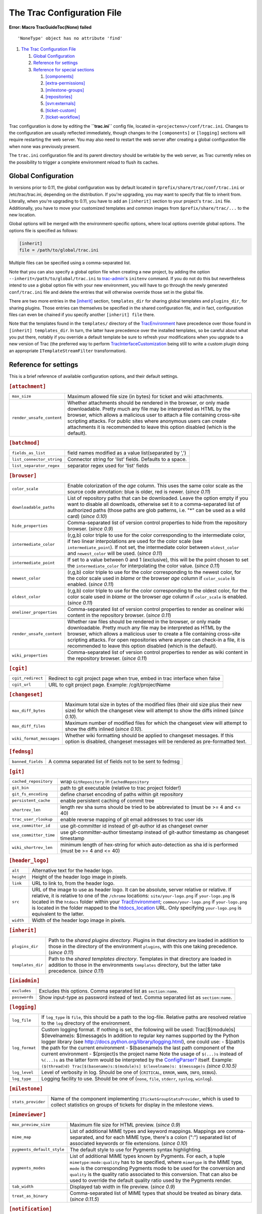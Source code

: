 The Trac Configuration File
===========================

.. raw:: html

   <div class="system-message">

**Error: Macro TracGuideToc(None) failed**
::

    'NoneType' object has no attribute 'find'

.. raw:: html

   </div>

.. raw:: html

   <div class="wiki-toc">

#. `The Trac Configuration File <#TheTracConfigurationFile>`__

   #. `Global Configuration <#GlobalConfiguration>`__
   #. `Reference for settings <#Referenceforsettings>`__
   #. `Reference for special sections <#Referenceforspecialsections>`__

      #. `[components] <#components-section>`__
      #. `[extra-permissions] <#extra-permissions-section>`__
      #. `[milestone-groups] <#milestone-groups-section>`__
      #. `[repositories] <#repositories-section>`__
      #. `[svn:externals] <#svn:externals-section>`__
      #. `[ticket-custom] <#ticket-custom-section>`__
      #. `[ticket-workflow] <#ticket-workflow-section>`__

.. raw:: html

   </div>

Trac configuration is done by editing the **``trac.ini``** config file,
located in ``<projectenv>/conf/trac.ini``. Changes to the configuration
are usually reflected immediately, though changes to the
``[components]`` or ``[logging]`` sections will require restarting the
web server. You may also need to restart the web server after creating a
global configuration file when none was previously present.

The ``trac.ini`` configuration file and its parent directory should be
writable by the web server, as Trac currently relies on the possibility
to trigger a complete environment reload to flush its caches.

Global Configuration
--------------------

In versions prior to 0.11, the global configuration was by default
located in ``$prefix/share/trac/conf/trac.ini`` or /etc/trac/trac.ini,
depending on the distribution. If you're upgrading, you may want to
specify that file to inherit from. Literally, when you're upgrading to
0.11, you have to add an ``[inherit]`` section to your project's
``trac.ini`` file. Additionally, you have to move your customized
templates and common images from ``$prefix/share/trac/...`` to the new
location.

Global options will be merged with the environment-specific options,
where local options override global options. The options file is
specified as follows:

.. code:: wiki

    [inherit]
    file = /path/to/global/trac.ini

Multiple files can be specified using a comma-separated list.

Note that you can also specify a global option file when creating a new
project, by adding the option ``--inherit=/path/to/global/trac.ini`` to
`trac-admin <https://docs.pagure.org/sssd-test2/TracAdmin.html#initenv>`__'s
``initenv`` command. If you do not do this but nevertheless intend to
use a global option file with your new environment, you will have to go
through the newly generated ``conf/trac.ini`` file and delete the
entries that will otherwise override those set in the global file.

There are two more entries in the
`[inherit] <https://fedorahosted.org/sssd#inherit-section>`__ section,
``templates_dir`` for sharing global templates and ``plugins_dir``, for
sharing plugins. Those entries can themselves be specified in the shared
configuration file, and in fact, configuration files can even be chained
if you specify another ``[inherit] file`` there.

Note that the templates found in the ``templates/`` directory of the
`TracEnvironment <https://docs.pagure.org/sssd-test2/TracEnvironment.html>`__
have precedence over those found in ``[inherit] templates_dir``. In
turn, the latter have precedence over the installed templates, so be
careful about what you put there, notably if you override a default
template be sure to refresh your modifications when you upgrade to a new
version of Trac (the preferred way to perform
`TracInterfaceCustomization <https://docs.pagure.org/sssd-test2/TracInterfaceCustomization.html>`__
being still to write a custom plugin doing an appropriate
``ITemplateStreamFilter`` transformation).

Reference for settings
----------------------

This is a brief reference of available configuration options, and their
default settings.

.. raw:: html

   <div class="tracini">

.. rubric:: ``[attachment]``
   :name: attachment-section

+-----------------------------+-----------------------------------------------------------------------------------------------------------------------------------------------------------------------------------------------------------------------------------------------------------------------------------------------------------------------------------------------------------------------------------+
| ``max_size``                | Maximum allowed file size (in bytes) for ticket and wiki attachments.                                                                                                                                                                                                                                                                                                             |
+-----------------------------+-----------------------------------------------------------------------------------------------------------------------------------------------------------------------------------------------------------------------------------------------------------------------------------------------------------------------------------------------------------------------------------+
| ``render_unsafe_content``   | Whether attachments should be rendered in the browser, or only made downloadable. Pretty much any file may be interpreted as HTML by the browser, which allows a malicious user to attach a file containing cross-site scripting attacks. For public sites where anonymous users can create attachments it is recommended to leave this option disabled (which is the default).   |
+-----------------------------+-----------------------------------------------------------------------------------------------------------------------------------------------------------------------------------------------------------------------------------------------------------------------------------------------------------------------------------------------------------------------------------+

.. rubric:: ``[batchmod]``
   :name: batchmod-section

+-----------------------------+------------------------------------------------------------+
| ``fields_as_list``          | field names modified as a value list(separated by ',')     |
+-----------------------------+------------------------------------------------------------+
| ``list_connector_string``   | Connector string for 'list' fields. Defaults to a space.   |
+-----------------------------+------------------------------------------------------------+
| ``list_separator_regex``    | separator regex used for 'list' fields                     |
+-----------------------------+------------------------------------------------------------+

.. rubric:: ``[browser]``
   :name: browser-section

+-----------------------------+---------------------------------------------------------------------------------------------------------------------------------------------------------------------------------------------------------------------------------------------------------------------------------------------------------------------------------------------------------------------------+
| ``color_scale``             | Enable colorization of the *age* column. This uses the same color scale as the source code annotation: blue is older, red is newer. (*since 0.11*)                                                                                                                                                                                                                        |
+-----------------------------+---------------------------------------------------------------------------------------------------------------------------------------------------------------------------------------------------------------------------------------------------------------------------------------------------------------------------------------------------------------------------+
| ``downloadable_paths``      | List of repository paths that can be downloaded. Leave the option empty if you want to disable all downloads, otherwise set it to a comma-separated list of authorized paths (those paths are glob patterns, i.e. "\*" can be used as a wild card) (*since 0.10*)                                                                                                         |
+-----------------------------+---------------------------------------------------------------------------------------------------------------------------------------------------------------------------------------------------------------------------------------------------------------------------------------------------------------------------------------------------------------------------+
| ``hide_properties``         | Comma-separated list of version control properties to hide from the repository browser. (*since 0.9*)                                                                                                                                                                                                                                                                     |
+-----------------------------+---------------------------------------------------------------------------------------------------------------------------------------------------------------------------------------------------------------------------------------------------------------------------------------------------------------------------------------------------------------------------+
| ``intermediate_color``      | (r,g,b) color triple to use for the color corresponding to the intermediate color, if two linear interpolations are used for the color scale (see ``intermediate_point``). If not set, the intermediate color between ``oldest_color`` and ``newest_color`` will be used. (*since 0.11*)                                                                                  |
+-----------------------------+---------------------------------------------------------------------------------------------------------------------------------------------------------------------------------------------------------------------------------------------------------------------------------------------------------------------------------------------------------------------------+
| ``intermediate_point``      | If set to a value between 0 and 1 (exclusive), this will be the point chosen to set the ``intermediate_color`` for interpolating the color value. (*since 0.11*)                                                                                                                                                                                                          |
+-----------------------------+---------------------------------------------------------------------------------------------------------------------------------------------------------------------------------------------------------------------------------------------------------------------------------------------------------------------------------------------------------------------------+
| ``newest_color``            | (r,g,b) color triple to use for the color corresponding to the newest color, for the color scale used in *blame* or the browser *age* column if ``color_scale`` is enabled. (*since 0.11*)                                                                                                                                                                                |
+-----------------------------+---------------------------------------------------------------------------------------------------------------------------------------------------------------------------------------------------------------------------------------------------------------------------------------------------------------------------------------------------------------------------+
| ``oldest_color``            | (r,g,b) color triple to use for the color corresponding to the oldest color, for the color scale used in *blame* or the browser *age* column if ``color_scale`` is enabled. (*since 0.11*)                                                                                                                                                                                |
+-----------------------------+---------------------------------------------------------------------------------------------------------------------------------------------------------------------------------------------------------------------------------------------------------------------------------------------------------------------------------------------------------------------------+
| ``oneliner_properties``     | Comma-separated list of version control properties to render as oneliner wiki content in the repository browser. (*since 0.11*)                                                                                                                                                                                                                                           |
+-----------------------------+---------------------------------------------------------------------------------------------------------------------------------------------------------------------------------------------------------------------------------------------------------------------------------------------------------------------------------------------------------------------------+
| ``render_unsafe_content``   | Whether raw files should be rendered in the browser, or only made downloadable. Pretty much any file may be interpreted as HTML by the browser, which allows a malicious user to create a file containing cross-site scripting attacks. For open repositories where anyone can check-in a file, it is recommended to leave this option disabled (which is the default).   |
+-----------------------------+---------------------------------------------------------------------------------------------------------------------------------------------------------------------------------------------------------------------------------------------------------------------------------------------------------------------------------------------------------------------------+
| ``wiki_properties``         | Comma-separated list of version control properties to render as wiki content in the repository browser. (*since 0.11*)                                                                                                                                                                                                                                                    |
+-----------------------------+---------------------------------------------------------------------------------------------------------------------------------------------------------------------------------------------------------------------------------------------------------------------------------------------------------------------------------------------------------------------------+

.. rubric:: ``[cgit]``
   :name: cgit-section

+---------------------+-------------------------------------------------------------------------------+
| ``cgit_redirect``   | Redirect to cgit project page when true, embed in trac interface when false   |
+---------------------+-------------------------------------------------------------------------------+
| ``cgit_url``        | URL to cgit project page. Example: /cgit/projectName                          |
+---------------------+-------------------------------------------------------------------------------+

.. rubric:: ``[changeset]``
   :name: changeset-section

+----------------------------+------------------------------------------------------------------------------------------------------------------------------------------------------------------------------+
| ``max_diff_bytes``         | Maximum total size in bytes of the modified files (their old size plus their new size) for which the changeset view will attempt to show the diffs inlined (*since 0.10*).   |
+----------------------------+------------------------------------------------------------------------------------------------------------------------------------------------------------------------------+
| ``max_diff_files``         | Maximum number of modified files for which the changeset view will attempt to show the diffs inlined (*since 0.10*).                                                         |
+----------------------------+------------------------------------------------------------------------------------------------------------------------------------------------------------------------------+
| ``wiki_format_messages``   | Whether wiki formatting should be applied to changeset messages. If this option is disabled, changeset messages will be rendered as pre-formatted text.                      |
+----------------------------+------------------------------------------------------------------------------------------------------------------------------------------------------------------------------+

.. rubric:: ``[fedmsg]``
   :name: fedmsg-section

+---------------------+-------------------------------------------------------------+
| ``banned_fields``   | A comma separated list of fields not to be sent to fedmsg   |
+---------------------+-------------------------------------------------------------+

.. rubric:: ``[git]``
   :name: git-section

+--------------------------+---------------------------------------------------------------------------------------------------------+
| ``cached_repository``    | wrap ``GitRepository`` in ``CachedRepository``                                                          |
+--------------------------+---------------------------------------------------------------------------------------------------------+
| ``git_bin``              | path to git executable (relative to trac project folder!)                                               |
+--------------------------+---------------------------------------------------------------------------------------------------------+
| ``git_fs_encoding``      | define charset encoding of paths within git repository                                                  |
+--------------------------+---------------------------------------------------------------------------------------------------------+
| ``persistent_cache``     | enable persistent caching of commit tree                                                                |
+--------------------------+---------------------------------------------------------------------------------------------------------+
| ``shortrev_len``         | length rev sha sums should be tried to be abbreviated to (must be >= 4 and <= 40)                       |
+--------------------------+---------------------------------------------------------------------------------------------------------+
| ``trac_user_rlookup``    | enable reverse mapping of git email addresses to trac user ids                                          |
+--------------------------+---------------------------------------------------------------------------------------------------------+
| ``use_committer_id``     | use git-committer id instead of git-author id as changeset owner                                        |
+--------------------------+---------------------------------------------------------------------------------------------------------+
| ``use_committer_time``   | use git-committer-author timestamp instead of git-author timestamp as changeset timestamp               |
+--------------------------+---------------------------------------------------------------------------------------------------------+
| ``wiki_shortrev_len``    | minimum length of hex-string for which auto-detection as sha id is performed (must be >= 4 and <= 40)   |
+--------------------------+---------------------------------------------------------------------------------------------------------+

.. rubric:: ``[header_logo]``
   :name: header_logo-section

+--------------+-------------------------------------------------------------------------------------------------------------------------------------------------------------------------------------------------------------------------------------------------------------------------------------------------------------------------------------------------------------------------------------------------------------------------------------------------------------------------------------------------------------------------------------------------------------------+
| ``alt``      | Alternative text for the header logo.                                                                                                                                                                                                                                                                                                                                                                                                                                                                                                                             |
+--------------+-------------------------------------------------------------------------------------------------------------------------------------------------------------------------------------------------------------------------------------------------------------------------------------------------------------------------------------------------------------------------------------------------------------------------------------------------------------------------------------------------------------------------------------------------------------------+
| ``height``   | Height of the header logo image in pixels.                                                                                                                                                                                                                                                                                                                                                                                                                                                                                                                        |
+--------------+-------------------------------------------------------------------------------------------------------------------------------------------------------------------------------------------------------------------------------------------------------------------------------------------------------------------------------------------------------------------------------------------------------------------------------------------------------------------------------------------------------------------------------------------------------------------+
| ``link``     | URL to link to, from the header logo.                                                                                                                                                                                                                                                                                                                                                                                                                                                                                                                             |
+--------------+-------------------------------------------------------------------------------------------------------------------------------------------------------------------------------------------------------------------------------------------------------------------------------------------------------------------------------------------------------------------------------------------------------------------------------------------------------------------------------------------------------------------------------------------------------------------+
| ``src``      | URL of the image to use as header logo. It can be absolute, server relative or relative. If relative, it is relative to one of the ``/chrome`` locations: ``site/your-logo.png`` if ``your-logo.png`` is located in the ``htdocs`` folder within your `TracEnvironment <https://docs.pagure.org/sssd-test2/TracEnvironment.html>`__; ``common/your-logo.png`` if ``your-logo.png`` is located in the folder mapped to the `htdocs\_location <https://fedorahosted.org/sssd#trac-section>`__ URL. Only specifying ``your-logo.png`` is equivalent to the latter.   |
+--------------+-------------------------------------------------------------------------------------------------------------------------------------------------------------------------------------------------------------------------------------------------------------------------------------------------------------------------------------------------------------------------------------------------------------------------------------------------------------------------------------------------------------------------------------------------------------------+
| ``width``    | Width of the header logo image in pixels.                                                                                                                                                                                                                                                                                                                                                                                                                                                                                                                         |
+--------------+-------------------------------------------------------------------------------------------------------------------------------------------------------------------------------------------------------------------------------------------------------------------------------------------------------------------------------------------------------------------------------------------------------------------------------------------------------------------------------------------------------------------------------------------------------------------+

.. rubric:: ``[inherit]``
   :name: inherit-section

+---------------------+------------------------------------------------------------------------------------------------------------------------------------------------------------------------------------------------------+
| ``plugins_dir``     | Path to the *shared plugins directory*. Plugins in that directory are loaded in addition to those in the directory of the environment ``plugins``, with this one taking precedence. (*since 0.11*)   |
+---------------------+------------------------------------------------------------------------------------------------------------------------------------------------------------------------------------------------------+
| ``templates_dir``   | Path to the *shared templates directory*. Templates in that directory are loaded in addition to those in the environments ``templates`` directory, but the latter take precedence. (*since 0.11*)    |
+---------------------+------------------------------------------------------------------------------------------------------------------------------------------------------------------------------------------------------+

.. rubric:: ``[iniadmin]``
   :name: iniadmin-section

+-----------------+------------------------------------------------------------------------------------------+
| ``excludes``    | Excludes this options. Comma separated list as ``section:name``.                         |
+-----------------+------------------------------------------------------------------------------------------+
| ``passwords``   | Show input-type as password instead of text. Comma separated list as ``section:name``.   |
+-----------------+------------------------------------------------------------------------------------------+

.. rubric:: ``[logging]``
   :name: logging-section

+------------------+------------------------------------------------------------------------------------------------------------------------------------------------------------------------------------------------------------------------------------------------------------------------------------------------------------------------------------------------------------------------------------------------------------------------------------------------------------------------------------------------------------------------------------------------------------------------------------------------------------------------------------------------------------------------------------------------------------------------------------------------------------+
| ``log_file``     | If ``log_type`` is ``file``, this should be a path to the log-file. Relative paths are resolved relative to the ``log`` directory of the environment.                                                                                                                                                                                                                                                                                                                                                                                                                                                                                                                                                                                                      |
+------------------+------------------------------------------------------------------------------------------------------------------------------------------------------------------------------------------------------------------------------------------------------------------------------------------------------------------------------------------------------------------------------------------------------------------------------------------------------------------------------------------------------------------------------------------------------------------------------------------------------------------------------------------------------------------------------------------------------------------------------------------------------------+
| ``log_format``   | Custom logging format. If nothing is set, the following will be used: Trac[$(module)s] $(levelname)s: $(message)s In addition to regular key names supported by the Python logger library (see `​http://docs.python.org/library/logging.html <http://docs.python.org/library/logging.html>`__), one could use: - $(path)s the path for the current environment - $(basename)s the last path component of the current environment - $(project)s the project name Note the usage of ``$(...)s`` instead of ``%(...)s`` as the latter form would be interpreted by the `ConfigParser? <https://docs.pagure.org/sssd-test2/ConfigParser.html>`__ itself. Example: ``($(thread)d) Trac[$(basename)s:$(module)s] $(levelname)s: $(message)s`` *(since 0.10.5)*   |
+------------------+------------------------------------------------------------------------------------------------------------------------------------------------------------------------------------------------------------------------------------------------------------------------------------------------------------------------------------------------------------------------------------------------------------------------------------------------------------------------------------------------------------------------------------------------------------------------------------------------------------------------------------------------------------------------------------------------------------------------------------------------------------+
| ``log_level``    | Level of verbosity in log. Should be one of (``CRITICAL``, ``ERROR``, ``WARN``, ``INFO``, ``DEBUG``).                                                                                                                                                                                                                                                                                                                                                                                                                                                                                                                                                                                                                                                      |
+------------------+------------------------------------------------------------------------------------------------------------------------------------------------------------------------------------------------------------------------------------------------------------------------------------------------------------------------------------------------------------------------------------------------------------------------------------------------------------------------------------------------------------------------------------------------------------------------------------------------------------------------------------------------------------------------------------------------------------------------------------------------------------+
| ``log_type``     | Logging facility to use. Should be one of (``none``, ``file``, ``stderr``, ``syslog``, ``winlog``).                                                                                                                                                                                                                                                                                                                                                                                                                                                                                                                                                                                                                                                        |
+------------------+------------------------------------------------------------------------------------------------------------------------------------------------------------------------------------------------------------------------------------------------------------------------------------------------------------------------------------------------------------------------------------------------------------------------------------------------------------------------------------------------------------------------------------------------------------------------------------------------------------------------------------------------------------------------------------------------------------------------------------------------------------+

.. rubric:: ``[milestone]``
   :name: milestone-section

+----------------------+------------------------------------------------------------------------------------------------------------------------------------------------------------------+
| ``stats_provider``   | Name of the component implementing ``ITicketGroupStatsProvider``, which is used to collect statistics on groups of tickets for display in the milestone views.   |
+----------------------+------------------------------------------------------------------------------------------------------------------------------------------------------------------+

.. rubric:: ``[mimeviewer]``
   :name: mimeviewer-section

+------------------------------+-------------------------------------------------------------------------------------------------------------------------------------------------------------------------------------------------------------------------------------------------------------------------------------------------------------------------------------------------------------------------------------------------+
| ``max_preview_size``         | Maximum file size for HTML preview. (*since 0.9*)                                                                                                                                                                                                                                                                                                                                               |
+------------------------------+-------------------------------------------------------------------------------------------------------------------------------------------------------------------------------------------------------------------------------------------------------------------------------------------------------------------------------------------------------------------------------------------------+
| ``mime_map``                 | List of additional MIME types and keyword mappings. Mappings are comma-separated, and for each MIME type, there's a colon (":") separated list of associated keywords or file extensions. (*since 0.10*)                                                                                                                                                                                        |
+------------------------------+-------------------------------------------------------------------------------------------------------------------------------------------------------------------------------------------------------------------------------------------------------------------------------------------------------------------------------------------------------------------------------------------------+
| ``pygments_default_style``   | The default style to use for Pygments syntax highlighting.                                                                                                                                                                                                                                                                                                                                      |
+------------------------------+-------------------------------------------------------------------------------------------------------------------------------------------------------------------------------------------------------------------------------------------------------------------------------------------------------------------------------------------------------------------------------------------------+
| ``pygments_modes``           | List of additional MIME types known by Pygments. For each, a tuple ``mimetype:mode:quality`` has to be specified, where ``mimetype`` is the MIME type, ``mode`` is the corresponding Pygments mode to be used for the conversion and ``quality`` is the quality ratio associated to this conversion. That can also be used to override the default quality ratio used by the Pygments render.   |
+------------------------------+-------------------------------------------------------------------------------------------------------------------------------------------------------------------------------------------------------------------------------------------------------------------------------------------------------------------------------------------------------------------------------------------------+
| ``tab_width``                | Displayed tab width in file preview. (*since 0.9*)                                                                                                                                                                                                                                                                                                                                              |
+------------------------------+-------------------------------------------------------------------------------------------------------------------------------------------------------------------------------------------------------------------------------------------------------------------------------------------------------------------------------------------------------------------------------------------------+
| ``treat_as_binary``          | Comma-separated list of MIME types that should be treated as binary data. (*since 0.11.5*)                                                                                                                                                                                                                                                                                                      |
+------------------------------+-------------------------------------------------------------------------------------------------------------------------------------------------------------------------------------------------------------------------------------------------------------------------------------------------------------------------------------------------------------------------------------------------+

.. rubric:: ``[notification]``
   :name: notification-section

+-------------------------------+-----------------------------------------------------------------------------------------------------------------------------------------------------------------------------------------------------------------------------------------------------------------------------------------------------------------+
| ``admit_domains``             | Comma-separated list of domains that should be considered as valid for email addresses (such as localdomain).                                                                                                                                                                                                   |
+-------------------------------+-----------------------------------------------------------------------------------------------------------------------------------------------------------------------------------------------------------------------------------------------------------------------------------------------------------------+
| ``always_notify_owner``       | Always send notifications to the ticket owner (*since 0.9*).                                                                                                                                                                                                                                                    |
+-------------------------------+-----------------------------------------------------------------------------------------------------------------------------------------------------------------------------------------------------------------------------------------------------------------------------------------------------------------+
| ``always_notify_reporter``    | Always send notifications to any address in the *reporter* field.                                                                                                                                                                                                                                               |
+-------------------------------+-----------------------------------------------------------------------------------------------------------------------------------------------------------------------------------------------------------------------------------------------------------------------------------------------------------------+
| ``always_notify_updater``     | Always send notifications to the person who causes the ticket property change and to any previous updater of that ticket.                                                                                                                                                                                       |
+-------------------------------+-----------------------------------------------------------------------------------------------------------------------------------------------------------------------------------------------------------------------------------------------------------------------------------------------------------------+
| ``ambiguous_char_width``      | Which width of ambiguous characters (e.g. 'single' or 'double') should be used in the table of notification mail. If 'single', the same width as characters in US-ASCII. This is expected by most users. If 'double', twice the width of US-ASCII characters. This is expected by CJK users. *(since 0.12.2)*   |
+-------------------------------+-----------------------------------------------------------------------------------------------------------------------------------------------------------------------------------------------------------------------------------------------------------------------------------------------------------------+
| ``email_sender``              | Name of the component implementing ``IEmailSender``. This component is used by the notification system to send emails. Trac currently provides ``SmtpEmailSender`` for connecting to an SMTP server, and ``SendmailEmailSender`` for running a ``sendmail``-compatible executable. (*since 0.12*)               |
+-------------------------------+-----------------------------------------------------------------------------------------------------------------------------------------------------------------------------------------------------------------------------------------------------------------------------------------------------------------+
| ``ignore_domains``            | Comma-separated list of domains that should not be considered part of email addresses (for usernames with Kerberos domains).                                                                                                                                                                                    |
+-------------------------------+-----------------------------------------------------------------------------------------------------------------------------------------------------------------------------------------------------------------------------------------------------------------------------------------------------------------+
| ``mime_encoding``             | Specifies the MIME encoding scheme for emails. Valid options are 'base64' for Base64 encoding, 'qp' for Quoted-Printable, and 'none' for no encoding, in which case mails will be sent as 7bit if the content is all ASCII, or 8bit otherwise. (*since 0.10*)                                                   |
+-------------------------------+-----------------------------------------------------------------------------------------------------------------------------------------------------------------------------------------------------------------------------------------------------------------------------------------------------------------+
| ``sendmail_path``             | Path to the sendmail executable. The sendmail program must accept the ``-i`` and ``-f`` options. (*since 0.12*)                                                                                                                                                                                                 |
+-------------------------------+-----------------------------------------------------------------------------------------------------------------------------------------------------------------------------------------------------------------------------------------------------------------------------------------------------------------+
| ``smtp_always_bcc``           | Email address(es) to always send notifications to, addresses do not appear publicly (Bcc:). (*since 0.10*).                                                                                                                                                                                                     |
+-------------------------------+-----------------------------------------------------------------------------------------------------------------------------------------------------------------------------------------------------------------------------------------------------------------------------------------------------------------+
| ``smtp_always_cc``            | Email address(es) to always send notifications to, addresses can be seen by all recipients (Cc:).                                                                                                                                                                                                               |
+-------------------------------+-----------------------------------------------------------------------------------------------------------------------------------------------------------------------------------------------------------------------------------------------------------------------------------------------------------------+
| ``smtp_default_domain``       | Default host/domain to append to address that do not specify one.                                                                                                                                                                                                                                               |
+-------------------------------+-----------------------------------------------------------------------------------------------------------------------------------------------------------------------------------------------------------------------------------------------------------------------------------------------------------------+
| ``smtp_enabled``              | Enable email notification.                                                                                                                                                                                                                                                                                      |
+-------------------------------+-----------------------------------------------------------------------------------------------------------------------------------------------------------------------------------------------------------------------------------------------------------------------------------------------------------------+
| ``smtp_from``                 | Sender address to use in notification emails.                                                                                                                                                                                                                                                                   |
+-------------------------------+-----------------------------------------------------------------------------------------------------------------------------------------------------------------------------------------------------------------------------------------------------------------------------------------------------------------+
| ``smtp_from_name``            | Sender name to use in notification emails.                                                                                                                                                                                                                                                                      |
+-------------------------------+-----------------------------------------------------------------------------------------------------------------------------------------------------------------------------------------------------------------------------------------------------------------------------------------------------------------+
| ``smtp_password``             | Password for SMTP server. (*since 0.9*)                                                                                                                                                                                                                                                                         |
+-------------------------------+-----------------------------------------------------------------------------------------------------------------------------------------------------------------------------------------------------------------------------------------------------------------------------------------------------------------+
| ``smtp_port``                 | SMTP server port to use for email notification.                                                                                                                                                                                                                                                                 |
+-------------------------------+-----------------------------------------------------------------------------------------------------------------------------------------------------------------------------------------------------------------------------------------------------------------------------------------------------------------+
| ``smtp_replyto``              | Reply-To address to use in notification emails.                                                                                                                                                                                                                                                                 |
+-------------------------------+-----------------------------------------------------------------------------------------------------------------------------------------------------------------------------------------------------------------------------------------------------------------------------------------------------------------+
| ``smtp_server``               | SMTP server hostname to use for email notifications.                                                                                                                                                                                                                                                            |
+-------------------------------+-----------------------------------------------------------------------------------------------------------------------------------------------------------------------------------------------------------------------------------------------------------------------------------------------------------------+
| ``smtp_subject_prefix``       | Text to prepend to subject line of notification emails. If the setting is not defined, then the [$project\_name] prefix. If no prefix is desired, then specifying an empty option will disable it. (*since 0.10.1*).                                                                                            |
+-------------------------------+-----------------------------------------------------------------------------------------------------------------------------------------------------------------------------------------------------------------------------------------------------------------------------------------------------------------+
| ``smtp_user``                 | Username for SMTP server. (*since 0.9*)                                                                                                                                                                                                                                                                         |
+-------------------------------+-----------------------------------------------------------------------------------------------------------------------------------------------------------------------------------------------------------------------------------------------------------------------------------------------------------------+
| ``ticket_subject_template``   | A Genshi text template snippet used to get the notification subject. By default, the subject template is ``$prefix #$ticket.id: $summary``. ``$prefix`` being the value of the ``smtp_subject_prefix`` option. *(since 0.11)*                                                                                   |
+-------------------------------+-----------------------------------------------------------------------------------------------------------------------------------------------------------------------------------------------------------------------------------------------------------------------------------------------------------------+
| ``use_public_cc``             | Recipients can see email addresses of other CC'ed recipients. If this option is disabled (the default), recipients are put on BCC. (*since 0.10*)                                                                                                                                                               |
+-------------------------------+-----------------------------------------------------------------------------------------------------------------------------------------------------------------------------------------------------------------------------------------------------------------------------------------------------------------+
| ``use_short_addr``            | Permit email address without a host/domain (i.e. username only). The SMTP server should accept those addresses, and either append a FQDN or use local delivery. (*since 0.10*)                                                                                                                                  |
+-------------------------------+-----------------------------------------------------------------------------------------------------------------------------------------------------------------------------------------------------------------------------------------------------------------------------------------------------------------+
| ``use_tls``                   | Use SSL/TLS to send notifications over SMTP. (*since 0.10*)                                                                                                                                                                                                                                                     |
+-------------------------------+-----------------------------------------------------------------------------------------------------------------------------------------------------------------------------------------------------------------------------------------------------------------------------------------------------------------+

.. rubric:: ``[openid]``
   :name: openid-section

+--------------------------------+-------------------------------------------------------------------------------------------------------------------------------------------------------------------------------------------------------------------------------------------------------------------------------------------------------------------------------------------------------------------------------------------------------------------------------------------------------+
| ``absolute_trust_root``        | Whether we should use absolute trust root or by project.                                                                                                                                                                                                                                                                                                                                                                                              |
+--------------------------------+-------------------------------------------------------------------------------------------------------------------------------------------------------------------------------------------------------------------------------------------------------------------------------------------------------------------------------------------------------------------------------------------------------------------------------------------------------+
| ``black_list``                 | Comma separated list of denied `OpenId? <https://docs.pagure.org/sssd-test2/OpenId.html>`__ addresses.                                                                                                                                                                                                                                                                                                                                                |
+--------------------------------+-------------------------------------------------------------------------------------------------------------------------------------------------------------------------------------------------------------------------------------------------------------------------------------------------------------------------------------------------------------------------------------------------------------------------------------------------------+
| ``check_list``                 | JSON service for openid check.                                                                                                                                                                                                                                                                                                                                                                                                                        |
+--------------------------------+-------------------------------------------------------------------------------------------------------------------------------------------------------------------------------------------------------------------------------------------------------------------------------------------------------------------------------------------------------------------------------------------------------------------------------------------------------+
| ``check_list_key``             | Key for openid Service.                                                                                                                                                                                                                                                                                                                                                                                                                               |
+--------------------------------+-------------------------------------------------------------------------------------------------------------------------------------------------------------------------------------------------------------------------------------------------------------------------------------------------------------------------------------------------------------------------------------------------------------------------------------------------------+
| ``check_list_username``        | Username for openid Service.                                                                                                                                                                                                                                                                                                                                                                                                                          |
+--------------------------------+-------------------------------------------------------------------------------------------------------------------------------------------------------------------------------------------------------------------------------------------------------------------------------------------------------------------------------------------------------------------------------------------------------------------------------------------------------+
| ``combined_username``          | Username will be written as username\_in\_remote\_system <openid\_url>.                                                                                                                                                                                                                                                                                                                                                                               |
+--------------------------------+-------------------------------------------------------------------------------------------------------------------------------------------------------------------------------------------------------------------------------------------------------------------------------------------------------------------------------------------------------------------------------------------------------------------------------------------------------+
| ``custom_provider_image``      | Custom `OpenId? <https://docs.pagure.org/sssd-test2/OpenId.html>`__ provider image.                                                                                                                                                                                                                                                                                                                                                                   |
+--------------------------------+-------------------------------------------------------------------------------------------------------------------------------------------------------------------------------------------------------------------------------------------------------------------------------------------------------------------------------------------------------------------------------------------------------------------------------------------------------+
| ``custom_provider_label``      | Custom `OpenId? <https://docs.pagure.org/sssd-test2/OpenId.html>`__ provider label.                                                                                                                                                                                                                                                                                                                                                                   |
+--------------------------------+-------------------------------------------------------------------------------------------------------------------------------------------------------------------------------------------------------------------------------------------------------------------------------------------------------------------------------------------------------------------------------------------------------------------------------------------------------+
| ``custom_provider_name``       | Custom `OpenId? <https://docs.pagure.org/sssd-test2/OpenId.html>`__ provider name.                                                                                                                                                                                                                                                                                                                                                                    |
+--------------------------------+-------------------------------------------------------------------------------------------------------------------------------------------------------------------------------------------------------------------------------------------------------------------------------------------------------------------------------------------------------------------------------------------------------------------------------------------------------+
| ``custom_provider_size``       | Custom `OpenId? <https://docs.pagure.org/sssd-test2/OpenId.html>`__ provider image size (small or large).                                                                                                                                                                                                                                                                                                                                             |
+--------------------------------+-------------------------------------------------------------------------------------------------------------------------------------------------------------------------------------------------------------------------------------------------------------------------------------------------------------------------------------------------------------------------------------------------------------------------------------------------------+
| ``custom_provider_url``        | Custom `OpenId? <https://docs.pagure.org/sssd-test2/OpenId.html>`__ provider URL. E.g.: `​http://claimid.com/{username <http://claimid.com/%7Busername>`__}                                                                                                                                                                                                                                                                                           |
+--------------------------------+-------------------------------------------------------------------------------------------------------------------------------------------------------------------------------------------------------------------------------------------------------------------------------------------------------------------------------------------------------------------------------------------------------------------------------------------------------+
| ``default_openid``             | Default OpenID provider for directed identity.                                                                                                                                                                                                                                                                                                                                                                                                        |
+--------------------------------+-------------------------------------------------------------------------------------------------------------------------------------------------------------------------------------------------------------------------------------------------------------------------------------------------------------------------------------------------------------------------------------------------------------------------------------------------------+
| ``email_white_list``           | Comma separated list of allowed users, using the resolved SREG/AX email address. Use in combination with trusted identity patterns in white\_list.                                                                                                                                                                                                                                                                                                    |
+--------------------------------+-------------------------------------------------------------------------------------------------------------------------------------------------------------------------------------------------------------------------------------------------------------------------------------------------------------------------------------------------------------------------------------------------------------------------------------------------------+
| ``groups_to_request``          | Which 'team names' to request via the OpenIDTeams extension. To use this option you must have python-openid-teams installed.                                                                                                                                                                                                                                                                                                                          |
+--------------------------------+-------------------------------------------------------------------------------------------------------------------------------------------------------------------------------------------------------------------------------------------------------------------------------------------------------------------------------------------------------------------------------------------------------------------------------------------------------+
| ``lowercase_authname``         | Whether authnames should always be lower-cased. Setting this to false generally makes more sense, however this is backwards-incompatible if you already have user sessions which you would like to preserve.                                                                                                                                                                                                                                          |
+--------------------------------+-------------------------------------------------------------------------------------------------------------------------------------------------------------------------------------------------------------------------------------------------------------------------------------------------------------------------------------------------------------------------------------------------------------------------------------------------------+
| ``pape_method``                | Default PAPE method to request from OpenID provider.                                                                                                                                                                                                                                                                                                                                                                                                  |
+--------------------------------+-------------------------------------------------------------------------------------------------------------------------------------------------------------------------------------------------------------------------------------------------------------------------------------------------------------------------------------------------------------------------------------------------------------------------------------------------------+
| ``providers``                  | Explicit set of provider names to display. E.g: google, yahoo, …                                                                                                                                                                                                                                                                                                                                                                                      |
+--------------------------------+-------------------------------------------------------------------------------------------------------------------------------------------------------------------------------------------------------------------------------------------------------------------------------------------------------------------------------------------------------------------------------------------------------------------------------------------------------+
| ``signup``                     | Signup link                                                                                                                                                                                                                                                                                                                                                                                                                                           |
+--------------------------------+-------------------------------------------------------------------------------------------------------------------------------------------------------------------------------------------------------------------------------------------------------------------------------------------------------------------------------------------------------------------------------------------------------------------------------------------------------+
| ``sreg_required``              | Whether SREG data should be required or optional.                                                                                                                                                                                                                                                                                                                                                                                                     |
+--------------------------------+-------------------------------------------------------------------------------------------------------------------------------------------------------------------------------------------------------------------------------------------------------------------------------------------------------------------------------------------------------------------------------------------------------------------------------------------------------+
| ``strip_protocol``             | Instead of using username beginning with `​http:// <http://>`__ or `​https:// <https://>`__ you can strip the beginning.                                                                                                                                                                                                                                                                                                                              |
+--------------------------------+-------------------------------------------------------------------------------------------------------------------------------------------------------------------------------------------------------------------------------------------------------------------------------------------------------------------------------------------------------------------------------------------------------------------------------------------------------+
| ``strip_trailing_slash``       | In case your OpenID is some sub-domain address `OpenId? <https://docs.pagure.org/sssd-test2/OpenId.html>`__ library adds trailing slash. This option strips it.                                                                                                                                                                                                                                                                                       |
+--------------------------------+-------------------------------------------------------------------------------------------------------------------------------------------------------------------------------------------------------------------------------------------------------------------------------------------------------------------------------------------------------------------------------------------------------------------------------------------------------+
| ``take_default_login``         | Set to true if /login should be handled by openid.                                                                                                                                                                                                                                                                                                                                                                                                    |
+--------------------------------+-------------------------------------------------------------------------------------------------------------------------------------------------------------------------------------------------------------------------------------------------------------------------------------------------------------------------------------------------------------------------------------------------------------------------------------------------------+
| ``timeout``                    | Specify if expiration time should act as timeout. If set, cookie lifetime will be extended to auth\_cookie\_lifetime on each authenticated access.                                                                                                                                                                                                                                                                                                    |
+--------------------------------+-------------------------------------------------------------------------------------------------------------------------------------------------------------------------------------------------------------------------------------------------------------------------------------------------------------------------------------------------------------------------------------------------------------------------------------------------------+
| ``trust_authname``             | WARNING: Only enable this if you know what this mean! This could make identity theft very easy if you do not control the OpenID provider! Enabling this option makes the retrieved authname from the OpenID provider authorative, i.e. it trusts the authname to be the unique username of the user. Enabling this disables the collission checking, so two different OpenID urls may suddenly get the same username if they have the same authname   |
+--------------------------------+-------------------------------------------------------------------------------------------------------------------------------------------------------------------------------------------------------------------------------------------------------------------------------------------------------------------------------------------------------------------------------------------------------------------------------------------------------+
| ``use_nickname_as_authname``   | Whether the nickname as retrieved by SReg is used as username                                                                                                                                                                                                                                                                                                                                                                                         |
+--------------------------------+-------------------------------------------------------------------------------------------------------------------------------------------------------------------------------------------------------------------------------------------------------------------------------------------------------------------------------------------------------------------------------------------------------------------------------------------------------+
| ``whatis``                     | What is `OpenId? <https://docs.pagure.org/sssd-test2/OpenId.html>`__ link.                                                                                                                                                                                                                                                                                                                                                                            |
+--------------------------------+-------------------------------------------------------------------------------------------------------------------------------------------------------------------------------------------------------------------------------------------------------------------------------------------------------------------------------------------------------------------------------------------------------------------------------------------------------+
| ``white_list``                 | Comma separated list of allowed `OpenId? <https://docs.pagure.org/sssd-test2/OpenId.html>`__ addresses.                                                                                                                                                                                                                                                                                                                                               |
+--------------------------------+-------------------------------------------------------------------------------------------------------------------------------------------------------------------------------------------------------------------------------------------------------------------------------------------------------------------------------------------------------------------------------------------------------------------------------------------------------+

.. rubric:: ``[privatetickets]``
   :name: privatetickets-section

+-----------------------+----------------------------------------------------------+
| ``group_blacklist``   | Groups that do not affect the common membership check.   |
+-----------------------+----------------------------------------------------------+

.. rubric:: ``[project]``
   :name: project-section

+----------------------+----------------------------------------------------------------------------------------------------------------------------------------------------------------------------------------------------------------------------------+
| ``admin``            | E-Mail address of the project's administrator.                                                                                                                                                                                   |
+----------------------+----------------------------------------------------------------------------------------------------------------------------------------------------------------------------------------------------------------------------------+
| ``admin_trac_url``   | Base URL of a Trac instance where errors in this Trac should be reported. This can be an absolute or relative URL, or '.' to reference this Trac instance. An empty value will disable the reporting buttons. (*since 0.11.3*)   |
+----------------------+----------------------------------------------------------------------------------------------------------------------------------------------------------------------------------------------------------------------------------+
| ``descr``            | Short description of the project.                                                                                                                                                                                                |
+----------------------+----------------------------------------------------------------------------------------------------------------------------------------------------------------------------------------------------------------------------------+
| ``footer``           | Page footer text (right-aligned).                                                                                                                                                                                                |
+----------------------+----------------------------------------------------------------------------------------------------------------------------------------------------------------------------------------------------------------------------------+
| ``icon``             | URL of the icon of the project.                                                                                                                                                                                                  |
+----------------------+----------------------------------------------------------------------------------------------------------------------------------------------------------------------------------------------------------------------------------+
| ``name``             | Name of the project.                                                                                                                                                                                                             |
+----------------------+----------------------------------------------------------------------------------------------------------------------------------------------------------------------------------------------------------------------------------+
| ``url``              | URL of the main project web site, usually the website in which the ``base_url`` resides. This is used in notification e-mails.                                                                                                   |
+----------------------+----------------------------------------------------------------------------------------------------------------------------------------------------------------------------------------------------------------------------------+

.. rubric:: ``[query]``
   :name: query-section

+-------------------------------+--------------------------------------------------------------------------------------------------------------------------------------------------------------------------------------------------------------------------------------------------------------------------------------------------------------------------------------+
| ``default_anonymous_query``   | The default query for anonymous users. The query is either in `query language <https://docs.pagure.org/sssd-test2/TracQuery.html#QueryLanguage>`__ syntax, or a URL query string starting with ``?`` as used in ``query:`` `Trac links <https://docs.pagure.org/sssd-test2/TracQuery.html#UsingTracLinks>`__. (*since 0.11.2*)       |
+-------------------------------+--------------------------------------------------------------------------------------------------------------------------------------------------------------------------------------------------------------------------------------------------------------------------------------------------------------------------------------+
| ``default_query``             | The default query for authenticated users. The query is either in `query language <https://docs.pagure.org/sssd-test2/TracQuery.html#QueryLanguage>`__ syntax, or a URL query string starting with ``?`` as used in ``query:`` `Trac links <https://docs.pagure.org/sssd-test2/TracQuery.html#UsingTracLinks>`__. (*since 0.11.2*)   |
+-------------------------------+--------------------------------------------------------------------------------------------------------------------------------------------------------------------------------------------------------------------------------------------------------------------------------------------------------------------------------------+
| ``items_per_page``            | Number of tickets displayed per page in ticket queries, by default (*since 0.11*)                                                                                                                                                                                                                                                    |
+-------------------------------+--------------------------------------------------------------------------------------------------------------------------------------------------------------------------------------------------------------------------------------------------------------------------------------------------------------------------------------+
| ``ticketlink_query``          | The base query to be used when linkifying values of ticket fields. The query is a URL query string starting with ``?`` as used in ``query:`` `Trac links <https://docs.pagure.org/sssd-test2/TracQuery.html#UsingTracLinks>`__. (*since 0.12*)                                                                                       |
+-------------------------------+--------------------------------------------------------------------------------------------------------------------------------------------------------------------------------------------------------------------------------------------------------------------------------------------------------------------------------------+

.. rubric:: ``[report]``
   :name: report-section

+--------------------------+-------------------------------------------------------------------------------------+
| ``items_per_page``       | Number of tickets displayed per page in ticket reports, by default (*since 0.11*)   |
+--------------------------+-------------------------------------------------------------------------------------+
| ``items_per_page_rss``   | Number of tickets displayed in the rss feeds for reports (*since 0.11*)             |
+--------------------------+-------------------------------------------------------------------------------------+

.. rubric:: ``[revisionlog]``
   :name: revisionlog-section

+-------------------------+---------------------------------------------------------------------------------------------------------------------------------------------+
| ``default_log_limit``   | Default value for the limit argument in the `TracRevisionLog <https://docs.pagure.org/sssd-test2/TracRevisionLog.html>`__ (*since 0.11*).   |
+-------------------------+---------------------------------------------------------------------------------------------------------------------------------------------+

.. rubric:: ``[roadmap]``
   :name: roadmap-section

+----------------------+----------------------------------------------------------------------------------------------------------------------------------------------------------------+
| ``stats_provider``   | Name of the component implementing ``ITicketGroupStatsProvider``, which is used to collect statistics on groups of tickets for display in the roadmap views.   |
+----------------------+----------------------------------------------------------------------------------------------------------------------------------------------------------------+

.. rubric:: ``[search]``
   :name: search-section

+--------------------------------+----------------------------------------------------------------------------------------------------------------------------------------------------------------------------------------------------------------------------------------------------------------------------------------------------------------------------------------------------------------------------------------------------------------------------------------------------------------------------------------------------------------------------------+
| ``default_disabled_filters``   | Specifies which search filters should be disabled by default on the search page. This will also restrict the filters for the quick search function. The filter names defined by default components are: ``wiki``, ``ticket``, ``milestone`` and ``changeset``. For plugins, look for their implementation of the ISearchSource interface, in the ``get_search_filters()`` method, the first member of returned tuple. Once disabled, search filters can still be manually enabled by the user on the search page. (since 0.12)   |
+--------------------------------+----------------------------------------------------------------------------------------------------------------------------------------------------------------------------------------------------------------------------------------------------------------------------------------------------------------------------------------------------------------------------------------------------------------------------------------------------------------------------------------------------------------------------------+
| ``min_query_length``           | Minimum length of query string allowed when performing a search.                                                                                                                                                                                                                                                                                                                                                                                                                                                                 |
+--------------------------------+----------------------------------------------------------------------------------------------------------------------------------------------------------------------------------------------------------------------------------------------------------------------------------------------------------------------------------------------------------------------------------------------------------------------------------------------------------------------------------------------------------------------------------+

.. rubric:: ``[sensitivetickets]``
   :name: sensitivetickets-section

+-------------------------+----------------------------------------------------------------------------------------------------------------------------------------------------------------------------------------------------------------------------------------------------------------------------------------------+
| ``allow_cc``            | Whether users listed in the cc field of a sensitive ticket should have access to that ticket even if they do not have SENSITIVE\_VIEW privileges                                                                                                                                             |
+-------------------------+----------------------------------------------------------------------------------------------------------------------------------------------------------------------------------------------------------------------------------------------------------------------------------------------+
| ``allow_owner``         | Whether the owner of a sensitive ticket should have access to that ticket even if they do not have SENSITIVE\_VIEW privileges                                                                                                                                                                |
+-------------------------+----------------------------------------------------------------------------------------------------------------------------------------------------------------------------------------------------------------------------------------------------------------------------------------------+
| ``allow_reporter``      | Whether the reporter of a sensitive ticket should have access to that ticket even if they do not have SENSITIVE\_VIEW privileges                                                                                                                                                             |
+-------------------------+----------------------------------------------------------------------------------------------------------------------------------------------------------------------------------------------------------------------------------------------------------------------------------------------+
| ``limit_sensitivity``   | With limit\_sensitivity set to true, users cannot set the sensitivity checkbox on a ticket unless they are authenticated and would otherwise be permitted to deal with the ticket if it were marked sensitive. This prevents users from marking the tickets of other users as "sensitive".   |
+-------------------------+----------------------------------------------------------------------------------------------------------------------------------------------------------------------------------------------------------------------------------------------------------------------------------------------+

.. rubric:: ``[sqlite]``
   :name: sqlite-section

+------------------+----------------------------------------------------------------------------------------------------+
| ``extensions``   | Paths to sqlite extensions, relative to Trac environment's directory or absolute. (*since 0.12*)   |
+------------------+----------------------------------------------------------------------------------------------------+

.. rubric:: ``[svn]``
   :name: svn-section

+----------------+---------------------------------------------------------------------------------------------------------------------------------------------------------------------------------------------------------------------------------+
| ``branches``   | Comma separated list of paths categorized as branches. If a path ends with '\*', then all the directory entries found below that path will be included. Example: ``/trunk, /branches/*, /projectAlpha/trunk, /sandbox/*``       |
+----------------+---------------------------------------------------------------------------------------------------------------------------------------------------------------------------------------------------------------------------------+
| ``tags``       | Comma separated list of paths categorized as tags. If a path ends with '\*', then all the directory entries found below that path will be included. Example: ``/tags/*, /projectAlpha/tags/A-1.0, /projectAlpha/tags/A-v1.1``   |
+----------------+---------------------------------------------------------------------------------------------------------------------------------------------------------------------------------------------------------------------------------+

.. rubric:: ``[ticket]``
   :name: ticket-section

+----------------------------+----------------------------------------------------------------------------------------------------------------------------------------------------------------------------------------------------------------------------------------------------------------------------------------------------------------------------------------------------------------------------------------------------------------------------------------------------+
| ``default_cc``             | Default cc: list for newly created tickets.                                                                                                                                                                                                                                                                                                                                                                                                        |
+----------------------------+----------------------------------------------------------------------------------------------------------------------------------------------------------------------------------------------------------------------------------------------------------------------------------------------------------------------------------------------------------------------------------------------------------------------------------------------------+
| ``default_component``      | Default component for newly created tickets.                                                                                                                                                                                                                                                                                                                                                                                                       |
+----------------------------+----------------------------------------------------------------------------------------------------------------------------------------------------------------------------------------------------------------------------------------------------------------------------------------------------------------------------------------------------------------------------------------------------------------------------------------------------+
| ``default_description``    | Default description for newly created tickets.                                                                                                                                                                                                                                                                                                                                                                                                     |
+----------------------------+----------------------------------------------------------------------------------------------------------------------------------------------------------------------------------------------------------------------------------------------------------------------------------------------------------------------------------------------------------------------------------------------------------------------------------------------------+
| ``default_keywords``       | Default keywords for newly created tickets.                                                                                                                                                                                                                                                                                                                                                                                                        |
+----------------------------+----------------------------------------------------------------------------------------------------------------------------------------------------------------------------------------------------------------------------------------------------------------------------------------------------------------------------------------------------------------------------------------------------------------------------------------------------+
| ``default_milestone``      | Default milestone for newly created tickets.                                                                                                                                                                                                                                                                                                                                                                                                       |
+----------------------------+----------------------------------------------------------------------------------------------------------------------------------------------------------------------------------------------------------------------------------------------------------------------------------------------------------------------------------------------------------------------------------------------------------------------------------------------------+
| ``default_owner``          | Default owner for newly created tickets.                                                                                                                                                                                                                                                                                                                                                                                                           |
+----------------------------+----------------------------------------------------------------------------------------------------------------------------------------------------------------------------------------------------------------------------------------------------------------------------------------------------------------------------------------------------------------------------------------------------------------------------------------------------+
| ``default_priority``       | Default priority for newly created tickets.                                                                                                                                                                                                                                                                                                                                                                                                        |
+----------------------------+----------------------------------------------------------------------------------------------------------------------------------------------------------------------------------------------------------------------------------------------------------------------------------------------------------------------------------------------------------------------------------------------------------------------------------------------------+
| ``default_resolution``     | Default resolution for resolving (closing) tickets (*since 0.11*).                                                                                                                                                                                                                                                                                                                                                                                 |
+----------------------------+----------------------------------------------------------------------------------------------------------------------------------------------------------------------------------------------------------------------------------------------------------------------------------------------------------------------------------------------------------------------------------------------------------------------------------------------------+
| ``default_severity``       | Default severity for newly created tickets.                                                                                                                                                                                                                                                                                                                                                                                                        |
+----------------------------+----------------------------------------------------------------------------------------------------------------------------------------------------------------------------------------------------------------------------------------------------------------------------------------------------------------------------------------------------------------------------------------------------------------------------------------------------+
| ``default_summary``        | Default summary (title) for newly created tickets.                                                                                                                                                                                                                                                                                                                                                                                                 |
+----------------------------+----------------------------------------------------------------------------------------------------------------------------------------------------------------------------------------------------------------------------------------------------------------------------------------------------------------------------------------------------------------------------------------------------------------------------------------------------+
| ``default_type``           | Default type for newly created tickets (*since 0.9*).                                                                                                                                                                                                                                                                                                                                                                                              |
+----------------------------+----------------------------------------------------------------------------------------------------------------------------------------------------------------------------------------------------------------------------------------------------------------------------------------------------------------------------------------------------------------------------------------------------------------------------------------------------+
| ``default_version``        | Default version for newly created tickets.                                                                                                                                                                                                                                                                                                                                                                                                         |
+----------------------------+----------------------------------------------------------------------------------------------------------------------------------------------------------------------------------------------------------------------------------------------------------------------------------------------------------------------------------------------------------------------------------------------------------------------------------------------------+
| ``max_comment_size``       | Don't accept tickets with a too big comment. (*since 0.11.2*)                                                                                                                                                                                                                                                                                                                                                                                      |
+----------------------------+----------------------------------------------------------------------------------------------------------------------------------------------------------------------------------------------------------------------------------------------------------------------------------------------------------------------------------------------------------------------------------------------------------------------------------------------------+
| ``max_description_size``   | Don't accept tickets with a too big description. (*since 0.11*).                                                                                                                                                                                                                                                                                                                                                                                   |
+----------------------------+----------------------------------------------------------------------------------------------------------------------------------------------------------------------------------------------------------------------------------------------------------------------------------------------------------------------------------------------------------------------------------------------------------------------------------------------------+
| ``preserve_newlines``      | Whether Wiki formatter should respect the new lines present in the Wiki text. If set to 'default', this is equivalent to 'yes' for new environments but keeps the old behavior for upgraded environments (i.e. 'no'). (*since 0.11*).                                                                                                                                                                                                              |
+----------------------------+----------------------------------------------------------------------------------------------------------------------------------------------------------------------------------------------------------------------------------------------------------------------------------------------------------------------------------------------------------------------------------------------------------------------------------------------------+
| ``restrict_owner``         | Make the owner field of tickets use a drop-down menu. Be sure to understand the performance implications before activating this option. See `Assign-to as Drop-Down List <https://docs.pagure.org/sssd-test2/TracTickets.html#Assign-toasDrop-DownList>`__. Please note that e-mail addresses are **not** obfuscated in the resulting drop-down menu, so this option should not be used if e-mail addresses must remain protected. (*since 0.9*)   |
+----------------------------+----------------------------------------------------------------------------------------------------------------------------------------------------------------------------------------------------------------------------------------------------------------------------------------------------------------------------------------------------------------------------------------------------------------------------------------------------+
| ``workflow``               | Ordered list of workflow controllers to use for ticket actions (*since 0.11*).                                                                                                                                                                                                                                                                                                                                                                     |
+----------------------------+----------------------------------------------------------------------------------------------------------------------------------------------------------------------------------------------------------------------------------------------------------------------------------------------------------------------------------------------------------------------------------------------------------------------------------------------------+

.. rubric:: ``[timeline]``
   :name: timeline-section

+---------------------------------+------------------------------------------------------------------------------------------------------------------------------------------------------------------------------------------------------------------------------------------------------------+
| ``abbreviated_messages``        | Whether wiki-formatted event messages should be truncated or not. This only affects the default rendering, and can be overriden by specific event providers, see their own documentation. (*Since 0.11*)                                                   |
+---------------------------------+------------------------------------------------------------------------------------------------------------------------------------------------------------------------------------------------------------------------------------------------------------+
| ``changeset_collapse_events``   | Whether consecutive changesets from the same author having exactly the same message should be presented as one event. That event will link to the range of changesets in the log view. (*since 0.11*)                                                      |
+---------------------------------+------------------------------------------------------------------------------------------------------------------------------------------------------------------------------------------------------------------------------------------------------------+
| ``changeset_long_messages``     | Whether wiki-formatted changeset messages should be multiline or not. If this option is not specified or is false and ``wiki_format_messages`` is set to true, changeset messages will be single line only, losing some formatting (bullet points, etc).   |
+---------------------------------+------------------------------------------------------------------------------------------------------------------------------------------------------------------------------------------------------------------------------------------------------------+
| ``changeset_show_files``        | Number of files to show (``-1`` for unlimited, ``0`` to disable). This can also be ``location``, for showing the common prefix for the changed files. (since 0.11).                                                                                        |
+---------------------------------+------------------------------------------------------------------------------------------------------------------------------------------------------------------------------------------------------------------------------------------------------------+
| ``default_daysback``            | Default number of days displayed in the Timeline, in days. (*since 0.9.*)                                                                                                                                                                                  |
+---------------------------------+------------------------------------------------------------------------------------------------------------------------------------------------------------------------------------------------------------------------------------------------------------+
| ``max_daysback``                | Maximum number of days (-1 for unlimited) displayable in the Timeline. (*since 0.11*)                                                                                                                                                                      |
+---------------------------------+------------------------------------------------------------------------------------------------------------------------------------------------------------------------------------------------------------------------------------------------------------+
| ``newticket_formatter``         | Which formatter flavor (e.g. 'html' or 'oneliner') should be used when presenting the description for new tickets. If 'oneliner', the [timeline] abbreviated\_messages option applies. (*since 0.11*).                                                     |
+---------------------------------+------------------------------------------------------------------------------------------------------------------------------------------------------------------------------------------------------------------------------------------------------------+
| ``ticket_show_details``         | Enable the display of all ticket changes in the timeline, not only open / close operations (*since 0.9*).                                                                                                                                                  |
+---------------------------------+------------------------------------------------------------------------------------------------------------------------------------------------------------------------------------------------------------------------------------------------------------+

.. rubric:: ``[trac]``
   :name: trac-section

+-----------------------------------+---------------------------------------------------------------------------------------------------------------------------------------------------------------------------------------------------------------------------------------------------------------------------------------------------------------------------------------------------------------------------------------------------------------------------------------------------------------------------------------------------------------------------------------------------------------------------------------------------------------------+
| ``authz_file``                    | The path to the Subversion `​authorization (authz) file <http://svnbook.red-bean.com/en/1.5/svn.serverconfig.pathbasedauthz.html>`__. To enable authz permission checking, the ``AuthzSourcePolicy`` permission policy must be added to ``[trac] permission_policies``.                                                                                                                                                                                                                                                                                                                                             |
+-----------------------------------+---------------------------------------------------------------------------------------------------------------------------------------------------------------------------------------------------------------------------------------------------------------------------------------------------------------------------------------------------------------------------------------------------------------------------------------------------------------------------------------------------------------------------------------------------------------------------------------------------------------------+
| ``authz_module_name``             | The module prefix used in the ``authz_file`` for the default repository. If left empty, the global section is used.                                                                                                                                                                                                                                                                                                                                                                                                                                                                                                 |
+-----------------------------------+---------------------------------------------------------------------------------------------------------------------------------------------------------------------------------------------------------------------------------------------------------------------------------------------------------------------------------------------------------------------------------------------------------------------------------------------------------------------------------------------------------------------------------------------------------------------------------------------------------------------+
| ``auto_preview_timeout``          | Inactivity timeout in seconds after which the automatic wiki preview triggers an update. This option can contain floating-point values. The lower the setting, the more requests will be made to the server. Set this to 0 to disable automatic preview. The default is 2.0 seconds. (*since 0.12*)                                                                                                                                                                                                                                                                                                                 |
+-----------------------------------+---------------------------------------------------------------------------------------------------------------------------------------------------------------------------------------------------------------------------------------------------------------------------------------------------------------------------------------------------------------------------------------------------------------------------------------------------------------------------------------------------------------------------------------------------------------------------------------------------------------------+
| ``auto_reload``                   | Automatically reload template files after modification.                                                                                                                                                                                                                                                                                                                                                                                                                                                                                                                                                             |
+-----------------------------------+---------------------------------------------------------------------------------------------------------------------------------------------------------------------------------------------------------------------------------------------------------------------------------------------------------------------------------------------------------------------------------------------------------------------------------------------------------------------------------------------------------------------------------------------------------------------------------------------------------------------+
| ``backup_dir``                    | Database backup location                                                                                                                                                                                                                                                                                                                                                                                                                                                                                                                                                                                            |
+-----------------------------------+---------------------------------------------------------------------------------------------------------------------------------------------------------------------------------------------------------------------------------------------------------------------------------------------------------------------------------------------------------------------------------------------------------------------------------------------------------------------------------------------------------------------------------------------------------------------------------------------------------------------+
| ``base_url``                      | Reference URL for the Trac deployment. This is the base URL that will be used when producing documents that will be used outside of the web browsing context, like for example when inserting URLs pointing to Trac resources in notification e-mails.                                                                                                                                                                                                                                                                                                                                                              |
+-----------------------------------+---------------------------------------------------------------------------------------------------------------------------------------------------------------------------------------------------------------------------------------------------------------------------------------------------------------------------------------------------------------------------------------------------------------------------------------------------------------------------------------------------------------------------------------------------------------------------------------------------------------------+
| ``check_auth_ip_mask``            | What mask should be applied to user address.                                                                                                                                                                                                                                                                                                                                                                                                                                                                                                                                                                        |
+-----------------------------------+---------------------------------------------------------------------------------------------------------------------------------------------------------------------------------------------------------------------------------------------------------------------------------------------------------------------------------------------------------------------------------------------------------------------------------------------------------------------------------------------------------------------------------------------------------------------------------------------------------------------+
| ``database``                      | Database connection `string <https://docs.pagure.org/sssd-test2/TracEnvironment.html#DatabaseConnectionStrings>`__ for this project                                                                                                                                                                                                                                                                                                                                                                                                                                                                                 |
+-----------------------------------+---------------------------------------------------------------------------------------------------------------------------------------------------------------------------------------------------------------------------------------------------------------------------------------------------------------------------------------------------------------------------------------------------------------------------------------------------------------------------------------------------------------------------------------------------------------------------------------------------------------------+
| ``debug_sql``                     | Show the SQL queries in the Trac log, at DEBUG level. *(Since 0.11.5)*                                                                                                                                                                                                                                                                                                                                                                                                                                                                                                                                              |
+-----------------------------------+---------------------------------------------------------------------------------------------------------------------------------------------------------------------------------------------------------------------------------------------------------------------------------------------------------------------------------------------------------------------------------------------------------------------------------------------------------------------------------------------------------------------------------------------------------------------------------------------------------------------+
| ``default_charset``               | Charset to be used when in doubt.                                                                                                                                                                                                                                                                                                                                                                                                                                                                                                                                                                                   |
+-----------------------------------+---------------------------------------------------------------------------------------------------------------------------------------------------------------------------------------------------------------------------------------------------------------------------------------------------------------------------------------------------------------------------------------------------------------------------------------------------------------------------------------------------------------------------------------------------------------------------------------------------------------------+
| ``default_handler``               | Name of the component that handles requests to the base URL. Options include ``TimelineModule``, ``RoadmapModule``, ``BrowserModule``, ``QueryModule``, ``ReportModule``, ``TicketModule`` and ``WikiModule``. The default is ``WikiModule``. (*since 0.9*)                                                                                                                                                                                                                                                                                                                                                         |
+-----------------------------------+---------------------------------------------------------------------------------------------------------------------------------------------------------------------------------------------------------------------------------------------------------------------------------------------------------------------------------------------------------------------------------------------------------------------------------------------------------------------------------------------------------------------------------------------------------------------------------------------------------------------+
| ``default_language``              | The preferred language to use if no user preference has been set. (*since 0.12.1*)                                                                                                                                                                                                                                                                                                                                                                                                                                                                                                                                  |
+-----------------------------------+---------------------------------------------------------------------------------------------------------------------------------------------------------------------------------------------------------------------------------------------------------------------------------------------------------------------------------------------------------------------------------------------------------------------------------------------------------------------------------------------------------------------------------------------------------------------------------------------------------------------+
| ``default_timezone``              | The default timezone to use                                                                                                                                                                                                                                                                                                                                                                                                                                                                                                                                                                                         |
+-----------------------------------+---------------------------------------------------------------------------------------------------------------------------------------------------------------------------------------------------------------------------------------------------------------------------------------------------------------------------------------------------------------------------------------------------------------------------------------------------------------------------------------------------------------------------------------------------------------------------------------------------------------------+
| ``genshi_cache_size``             | The maximum number of templates that the template loader will cache in memory. The default value is 128. You may want to choose a higher value if your site uses a larger number of templates, and you have enough memory to spare, or you can reduce it if you are short on memory.                                                                                                                                                                                                                                                                                                                                |
+-----------------------------------+---------------------------------------------------------------------------------------------------------------------------------------------------------------------------------------------------------------------------------------------------------------------------------------------------------------------------------------------------------------------------------------------------------------------------------------------------------------------------------------------------------------------------------------------------------------------------------------------------------------------+
| ``htdocs_location``               | Base URL for serving the core static resources below ``/chrome/common/``. It can be left empty, and Trac will simply serve those resources itself. Advanced users can use this together with `trac-admin ... deploy <deploydir> <https://docs.pagure.org/sssd-test2/TracAdmin.html>`__ to allow serving the static resources for Trac directly from the web server. Note however that this only applies to the ``<deploydir>/htdocs/common`` directory, the other deployed resources (i.e. those from plugins) will not be made available this way and additional rewrite rules will be needed in the web server.   |
+-----------------------------------+---------------------------------------------------------------------------------------------------------------------------------------------------------------------------------------------------------------------------------------------------------------------------------------------------------------------------------------------------------------------------------------------------------------------------------------------------------------------------------------------------------------------------------------------------------------------------------------------------------------------+
| ``mainnav``                       | Order of the items to display in the ``mainnav`` navigation bar, listed by IDs. See also `TracNavigation <https://docs.pagure.org/sssd-test2/TracNavigation.html>`__.                                                                                                                                                                                                                                                                                                                                                                                                                                               |
+-----------------------------------+---------------------------------------------------------------------------------------------------------------------------------------------------------------------------------------------------------------------------------------------------------------------------------------------------------------------------------------------------------------------------------------------------------------------------------------------------------------------------------------------------------------------------------------------------------------------------------------------------------------------+
| ``metanav``                       | Order of the items to display in the ``metanav`` navigation bar, listed by IDs. See also `TracNavigation <https://docs.pagure.org/sssd-test2/TracNavigation.html>`__.                                                                                                                                                                                                                                                                                                                                                                                                                                               |
+-----------------------------------+---------------------------------------------------------------------------------------------------------------------------------------------------------------------------------------------------------------------------------------------------------------------------------------------------------------------------------------------------------------------------------------------------------------------------------------------------------------------------------------------------------------------------------------------------------------------------------------------------------------------+
| ``mysqldump_path``                | Location of mysqldump for MySQL database backups                                                                                                                                                                                                                                                                                                                                                                                                                                                                                                                                                                    |
+-----------------------------------+---------------------------------------------------------------------------------------------------------------------------------------------------------------------------------------------------------------------------------------------------------------------------------------------------------------------------------------------------------------------------------------------------------------------------------------------------------------------------------------------------------------------------------------------------------------------------------------------------------------------+
| ``never_obfuscate_mailto``        | Never obfuscate ``mailto:`` links explicitly written in the wiki, even if ``show_email_addresses`` is false or the user has not the EMAIL\_VIEW permission (*since 0.11.6*).                                                                                                                                                                                                                                                                                                                                                                                                                                        |
+-----------------------------------+---------------------------------------------------------------------------------------------------------------------------------------------------------------------------------------------------------------------------------------------------------------------------------------------------------------------------------------------------------------------------------------------------------------------------------------------------------------------------------------------------------------------------------------------------------------------------------------------------------------------+
| ``permission_policies``           | List of components implementing ``IPermissionPolicy``, in the order in which they will be applied. These components manage fine-grained access control to Trac resources. Defaults to the `DefaultPermissionPolicy? <https://docs.pagure.org/sssd-test2/DefaultPermissionPolicy.html>`__ (pre-0.11 behavior) and `LegacyAttachmentPolicy? <https://docs.pagure.org/sssd-test2/LegacyAttachmentPolicy.html>`__ (map ATTACHMENT\_\* permissions to realm specific ones)                                                                                                                                               |
+-----------------------------------+---------------------------------------------------------------------------------------------------------------------------------------------------------------------------------------------------------------------------------------------------------------------------------------------------------------------------------------------------------------------------------------------------------------------------------------------------------------------------------------------------------------------------------------------------------------------------------------------------------------------+
| ``permission_store``              | Name of the component implementing ``IPermissionStore``, which is used for managing user and group permissions.                                                                                                                                                                                                                                                                                                                                                                                                                                                                                                     |
+-----------------------------------+---------------------------------------------------------------------------------------------------------------------------------------------------------------------------------------------------------------------------------------------------------------------------------------------------------------------------------------------------------------------------------------------------------------------------------------------------------------------------------------------------------------------------------------------------------------------------------------------------------------------+
| ``pg_dump_path``                  | Location of pg\_dump for Postgres database backups                                                                                                                                                                                                                                                                                                                                                                                                                                                                                                                                                                  |
+-----------------------------------+---------------------------------------------------------------------------------------------------------------------------------------------------------------------------------------------------------------------------------------------------------------------------------------------------------------------------------------------------------------------------------------------------------------------------------------------------------------------------------------------------------------------------------------------------------------------------------------------------------------------+
| ``repository_dir``                | Path to the default repository. This can also be a relative path (*since 0.11*). This option is deprecated, and repositories should be defined in the `repositories <https://docs.pagure.org/sssd-test2/TracIni.html#repositories-section>`__ section, or using the "Repositories" admin panel. (*since 0.12*)                                                                                                                                                                                                                                                                                                      |
+-----------------------------------+---------------------------------------------------------------------------------------------------------------------------------------------------------------------------------------------------------------------------------------------------------------------------------------------------------------------------------------------------------------------------------------------------------------------------------------------------------------------------------------------------------------------------------------------------------------------------------------------------------------------+
| ``repository_sync_per_request``   | List of repositories that should be synchronized on every page request. Leave this option empty if you have set up post-commit hooks calling ``trac-admin $ENV changeset added`` on all your repositories (recommended). Otherwise, set it to a comma-separated list of repository names. Note that this will negatively affect performance, and will prevent changeset listeners from receiving events from the repositories specified here. The default is to synchronize the default repository, for backward compatibility. (*since 0.12*)                                                                      |
+-----------------------------------+---------------------------------------------------------------------------------------------------------------------------------------------------------------------------------------------------------------------------------------------------------------------------------------------------------------------------------------------------------------------------------------------------------------------------------------------------------------------------------------------------------------------------------------------------------------------------------------------------------------------+
| ``repository_type``               | Default repository connector type. (*since 0.10*) This is also used as the default repository type for repositories defined in `TracIni#repositories-section repositories <https://docs.pagure.org/sssd-test2/TracIni.html#repositories-section%20repositories>`__ or using the "Repositories" admin panel. (*since 0.12*)                                                                                                                                                                                                                                                                                          |
+-----------------------------------+---------------------------------------------------------------------------------------------------------------------------------------------------------------------------------------------------------------------------------------------------------------------------------------------------------------------------------------------------------------------------------------------------------------------------------------------------------------------------------------------------------------------------------------------------------------------------------------------------------------------+
| ``request_filters``               | Ordered list of filters to apply to all requests (*since 0.10*).                                                                                                                                                                                                                                                                                                                                                                                                                                                                                                                                                    |
+-----------------------------------+---------------------------------------------------------------------------------------------------------------------------------------------------------------------------------------------------------------------------------------------------------------------------------------------------------------------------------------------------------------------------------------------------------------------------------------------------------------------------------------------------------------------------------------------------------------------------------------------------------------------+
| ``resizable_textareas``           | Make ``<textarea>`` fields resizable. Requires JavaScript. (*since 0.12*)                                                                                                                                                                                                                                                                                                                                                                                                                                                                                                                                           |
+-----------------------------------+---------------------------------------------------------------------------------------------------------------------------------------------------------------------------------------------------------------------------------------------------------------------------------------------------------------------------------------------------------------------------------------------------------------------------------------------------------------------------------------------------------------------------------------------------------------------------------------------------------------------+
| ``secure_cookies``                | Restrict cookies to HTTPS connections. When true, set the ``secure`` flag on all cookies so that they are only sent to the server on HTTPS connections. Use this if your Trac instance is only accessible through HTTPS. (*since 0.11.2*)                                                                                                                                                                                                                                                                                                                                                                           |
+-----------------------------------+---------------------------------------------------------------------------------------------------------------------------------------------------------------------------------------------------------------------------------------------------------------------------------------------------------------------------------------------------------------------------------------------------------------------------------------------------------------------------------------------------------------------------------------------------------------------------------------------------------------------+
| ``show_email_addresses``          | Show email addresses instead of usernames. If false, we obfuscate email addresses. (*since 0.11*)                                                                                                                                                                                                                                                                                                                                                                                                                                                                                                                   |
+-----------------------------------+---------------------------------------------------------------------------------------------------------------------------------------------------------------------------------------------------------------------------------------------------------------------------------------------------------------------------------------------------------------------------------------------------------------------------------------------------------------------------------------------------------------------------------------------------------------------------------------------------------------------+
| ``show_ip_addresses``             | Show IP addresses for resource edits (e.g. wiki). (*since 0.11.3*)                                                                                                                                                                                                                                                                                                                                                                                                                                                                                                                                                  |
+-----------------------------------+---------------------------------------------------------------------------------------------------------------------------------------------------------------------------------------------------------------------------------------------------------------------------------------------------------------------------------------------------------------------------------------------------------------------------------------------------------------------------------------------------------------------------------------------------------------------------------------------------------------------+
| ``timeout``                       | Timeout value for database connection, in seconds. Use '0' to specify *no timeout*. *(Since 0.11)*                                                                                                                                                                                                                                                                                                                                                                                                                                                                                                                  |
+-----------------------------------+---------------------------------------------------------------------------------------------------------------------------------------------------------------------------------------------------------------------------------------------------------------------------------------------------------------------------------------------------------------------------------------------------------------------------------------------------------------------------------------------------------------------------------------------------------------------------------------------------------------------+
| ``use_base_url_for_redirect``     | Optionally use ``[trac] base_url`` for redirects. In some configurations, usually involving running Trac behind a HTTP proxy, Trac can't automatically reconstruct the URL that is used to access it. You may need to use this option to force Trac to use the ``base_url`` setting also for redirects. This introduces the obvious limitation that this environment will only be usable when accessible from that URL, as redirects are frequently used. *(since 0.10.5)*                                                                                                                                          |
+-----------------------------------+---------------------------------------------------------------------------------------------------------------------------------------------------------------------------------------------------------------------------------------------------------------------------------------------------------------------------------------------------------------------------------------------------------------------------------------------------------------------------------------------------------------------------------------------------------------------------------------------------------------------+

.. rubric:: ``[tracbzr]``
   :name: tracbzr-section

+--------------------------------+-----------------------------------------------------------------------------------------------------------------------------------------------------------------------------------------------------------------------------------------------------------------------------------------------------------------------------------------------------------------------------------------------------------------+
| ``include_sideline_changes``   | Include sideline changes in the list of changes. This option controls whether sideline changes (i.e. changes with dotted revision numbers only) are included in the list of changes as reported by the timeline view. Note that there might be other plugins using that information as well, so there might be other components beside the timeline view that get affected by this setting. Defaults to True.   |
+--------------------------------+-----------------------------------------------------------------------------------------------------------------------------------------------------------------------------------------------------------------------------------------------------------------------------------------------------------------------------------------------------------------------------------------------------------------+
| ``primary_branches``           | Ordered list of primary branches. These will be listed first in the Branches macro. When viewing the timeline, each changeset will be associated with the first primary branch that contains it. The value is a comma separated list of globs, as used by the fnmatch module. An empty list element can be used to denote the branch at the root of the repository. Defaults to 'trunk'.                        |
+--------------------------------+-----------------------------------------------------------------------------------------------------------------------------------------------------------------------------------------------------------------------------------------------------------------------------------------------------------------------------------------------------------------------------------------------------------------+

.. rubric:: ``[versioncontrol]``
   :name: versioncontrol-section

+---------------------------------------+--------------------------------------------------------------------------------------------------------------------------------------------------------------------------------------------------------------------------+
| ``allowed_repository_dir_prefixes``   | Comma-separated list of allowed prefixes for repository directories when adding and editing repositories in the repository admin panel. If the list is empty, all repository directories are allowed. (*since 0.12.1*)   |
+---------------------------------------+--------------------------------------------------------------------------------------------------------------------------------------------------------------------------------------------------------------------------+

.. rubric:: ``[watchlist]``
   :name: watchlist-section

+---------------------+---------------------------------+
| ``notifications``   | Enables notification features   |
+---------------------+---------------------------------+

.. rubric:: ``[wiki]``
   :name: wiki-section

+-----------------------------+------------------------------------------------------------------------------------------------------------------------------------------------------------------------------------------------------------------------------------------------------------------------------------------------------------------------------+
| ``ignore_missing_pages``    | Enable/disable highlighting `CamelCase <https://docs.pagure.org/sssd-test2/CamelCase.html>`__ links to missing pages (*since 0.9*).                                                                                                                                                                                          |
+-----------------------------+------------------------------------------------------------------------------------------------------------------------------------------------------------------------------------------------------------------------------------------------------------------------------------------------------------------------------+
| ``max_size``                | Maximum allowed wiki page size in bytes. (*since 0.11.2*)                                                                                                                                                                                                                                                                    |
+-----------------------------+------------------------------------------------------------------------------------------------------------------------------------------------------------------------------------------------------------------------------------------------------------------------------------------------------------------------------+
| ``render_unsafe_content``   | Enable/disable the use of unsafe HTML tags such as ``<script>`` or ``<embed>`` with the HTML `WikiProcessor <https://docs.pagure.org/sssd-test2/WikiProcessors.html>`__ (*since 0.10.4*). For public sites where anonymous users can edit the wiki it is recommended to leave this option disabled (which is the default).   |
+-----------------------------+------------------------------------------------------------------------------------------------------------------------------------------------------------------------------------------------------------------------------------------------------------------------------------------------------------------------------+
| ``safe_schemes``            | List of URI schemes considered "safe", that will be rendered as external links even if ``[wiki] render_unsafe_content`` is ``false``. (*since 0.11.8*)                                                                                                                                                                       |
+-----------------------------+------------------------------------------------------------------------------------------------------------------------------------------------------------------------------------------------------------------------------------------------------------------------------------------------------------------------------+
| ``split_page_names``        | Enable/disable splitting the `WikiPageNames <https://docs.pagure.org/sssd-test2/WikiPageNames.html>`__ with space characters (*since 0.10*).                                                                                                                                                                                 |
+-----------------------------+------------------------------------------------------------------------------------------------------------------------------------------------------------------------------------------------------------------------------------------------------------------------------------------------------------------------------+

.. raw:: html

   </div>

Reference for special sections
------------------------------

#. `[components] <#components-section>`__
#. `[extra-permissions] <#extra-permissions-section>`__
#. `[milestone-groups] <#milestone-groups-section>`__
#. `[repositories] <#repositories-section>`__
#. `[svn:externals] <#svn:externals-section>`__
#. `[ticket-custom] <#ticket-custom-section>`__
#. `[ticket-workflow] <#ticket-workflow-section>`__

[components]
~~~~~~~~~~~~

This section is used to enable or disable components provided by
plugins, as well as by Trac itself. The component to enable/disable is
specified via the name of the option. Whether its enabled is determined
by the option value; setting the value to ``enabled`` or ``on`` will
enable the component, any other value (typically ``disabled`` or
``off``) will disable the component.

The option name is either the fully qualified name of the components or
the module/package prefix of the component. The former enables/disables
a specific component, while the latter enables/disables any component in
the specified package/module.

Consider the following configuration snippet:

.. code:: wiki

    [components]
    trac.ticket.report.ReportModule = disabled
    webadmin.* = enabled

The first option tells Trac to disable the `report
module <https://docs.pagure.org/sssd-test2/TracReports.html>`__. The
second option instructs Trac to enable all components in the
``webadmin`` package. Note that the trailing wildcard is required for
module/package matching.

See the *Plugins* page on *About Trac* to get the list of active
components (requires ``CONFIG_VIEW``
`permissions <https://docs.pagure.org/sssd-test2/TracPermissions.html>`__.)

See also:
`TracPlugins <https://docs.pagure.org/sssd-test2/TracPlugins.html>`__

[extra-permissions]
~~~~~~~~~~~~~~~~~~~

*(since 0.12)*

Custom additional permissions can be defined in this section when
`ExtraPermissionsProvider? <https://docs.pagure.org/sssd-test2/ExtraPermissionsProvider.html>`__
is enabled.

[milestone-groups]
~~~~~~~~~~~~~~~~~~

*(since 0.11)*

As the workflow for tickets is now configurable, there can be many
ticket states, and simply displaying closed tickets vs. all the others
is maybe not appropriate in all cases. This section enables one to
easily create *groups* of states that will be shown in different colors
in the milestone progress bar.

Example configuration (the default only has closed and active):

.. code:: wiki

    closed = closed
    # sequence number in the progress bar
    closed.order = 0
    # optional extra param for the query (two additional columns: created and modified and sort on created)
    closed.query_args = group=resolution,order=time,col=id,col=summary,col=owner,col=type,col=priority,col=component,col=severity,col=time,col=changetime
    # indicates groups that count for overall completion percentage
    closed.overall_completion = true

    new = new
    new.order = 1
    new.css_class = new
    new.label = new

    # one catch-all group is allowed
    active = *
    active.order = 2
    # CSS class for this interval
    active.css_class = open
    # Displayed label for this group
    active.label = in progress

The definition consists in a comma-separated list of accepted status.
Also, '\*' means any status and could be used to associate all remaining
states to one catch-all group.

The CSS class can be one of: new (yellow), open (no color) or closed
(green). New styles can easily be added using the following selector:
``table.progress td.<class>``

[repositories]
~~~~~~~~~~~~~~

(*since 0.12* multirepos)

One of the alternatives for registering new repositories is to populate
the ``[repositories]`` section of the trac.ini.

This is especially suited for setting up convenience aliases,
short-lived repositories, or during the initial phases of an
installation.

See
`TracRepositoryAdmin <https://docs.pagure.org/sssd-test2/TracRepositoryAdmin.html#Intrac.ini>`__
for details about the format adopted for this section and the rest of
that page for the other alternatives.

[svn:externals]
~~~~~~~~~~~~~~~

*(since 0.11)*

The
`TracBrowser <https://docs.pagure.org/sssd-test2/TracBrowser.html>`__
for Subversion can interpret the ``svn:externals`` property of folders.
By default, it only turns the URLs into links as Trac can't browse
remote repositories.

However, if you have another Trac instance (or an other repository
browser like `​ViewVC <http://www.viewvc.org/>`__) configured to browse
the target repository, then you can instruct Trac which other repository
browser to use for which external URL.

This mapping is done in the ``[svn:externals]`` section of the
`TracIni <https://docs.pagure.org/sssd-test2/TracIni.html>`__

Example:

.. code:: wiki

    [svn:externals]
    1 = svn://server/repos1                       http://trac/proj1/browser/$path?rev=$rev
    2 = svn://server/repos2                       http://trac/proj2/browser/$path?rev=$rev
    3 = http://theirserver.org/svn/eng-soft       http://ourserver/viewvc/svn/$path/?pathrev=25914
    4 = svn://anotherserver.com/tools_repository  http://ourserver/tracs/tools/browser/$path?rev=$rev

With the above, the
``svn://anotherserver.com/tools_repository/tags/1.1/tools`` external
will be mapped to
``http://ourserver/tracs/tools/browser/tags/1.1/tools?rev=`` (and
``rev`` will be set to the appropriate revision number if the external
additionally specifies a revision, see the `​SVN Book on
externals <http://svnbook.red-bean.com/en/1.4/svn.advanced.externals.html>`__
for more details).

Note that the number used as a key in the above section is purely used
as a place holder, as the URLs themselves can't be used as a key due to
various limitations in the configuration file parser.

Finally, the relative URLs introduced in `​Subversion
1.5 <http://subversion.tigris.org/svn_1.5_releasenotes.html#externals>`__
are not yet supported.

[ticket-custom]
~~~~~~~~~~~~~~~

In this section, you can define additional fields for tickets. See
`TracTicketsCustomFields <https://docs.pagure.org/sssd-test2/TracTicketsCustomFields.html>`__
for more details.

[ticket-workflow]
~~~~~~~~~~~~~~~~~

*(since 0.11)*

The workflow for tickets is controlled by plugins. By default, there's
only a ``ConfigurableTicketWorkflow`` component in charge. That
component allows the workflow to be configured via this section in the
trac.ini file. See
`TracWorkflow <https://docs.pagure.org/sssd-test2/TracWorkflow.html>`__
for more details.

--------------

See also:
`TracGuide <https://docs.pagure.org/sssd-test2/TracGuide.html>`__,
`TracAdmin <https://docs.pagure.org/sssd-test2/TracAdmin.html>`__,
`TracEnvironment <https://docs.pagure.org/sssd-test2/TracEnvironment.html>`__
